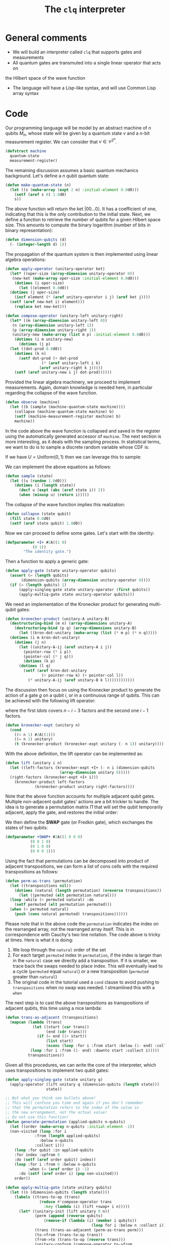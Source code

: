 #+TITLE: The =clq= interpreter

* General comments

- We will build an interpreter called =clq= that supports gates and measurements
- All quantum gates are transmuted into a single linear operator that acts on
the Hilbert space of the wave function
- The language will have a Lisp-like syntax, and will use Common Lisp array syntax

* Code

Our programming language will be model by an abstract machine of \(n\) qubits \(M_n\),
whose state will be given by a quantum state \(v\) and a \(n\)-bit measurement register.
We can consider that \(v \in \mathcal{C}^{2^n}\).

#+begin_src lisp :tangle yes
  (defstruct machine
    quantum-state
    measurement-register)
#+end_src

#+RESULTS:
: MACHINE

The remaining discussion assumes a basic quantum mechanics background. Let's define a \(n\)
qubit quantum state:

#+begin_src lisp :tangle yes
  (defun make-quantum-state (n)
    (let ((s (make-array (expt 2 n) :initial-element 0.0d0)))
      (setf (aref s 0) 1.0d0)
      s))
#+end_src

#+RESULTS:
: MAKE-QUANTUM-STATE

The above function will return the ket \(|00 \ldots 0\rangle\). It has a coefficient of one,
indicating that this is the only contribution to the initial state. Next, we define a function
to retrieve the number of qubits for a given Hilbert space size. This amounts to compute
the binary logarithm (number of bits in binary representation):

#+begin_src lisp :tangle yes
  (defun dimension-qubits (d)
    (- (integer-length d) 1))
#+end_src

#+RESULTS:
: DIMENSION-QUBITS

The propagation of the quantum system is then implemented using linear algebra operations:

#+begin_src lisp :tangle yes
  (defun apply-operator (unitary-operator ket)
    (let* ((oper-size (array-dimension unitary-operator 0))
  	 (new-ket (make-array oper-size :initial-element 0.0d0)))
      (dotimes (i oper-size)
        (let ((element 0.0d0))
  	(dotimes (j oper-size)
  	  (incf element (* (aref unitary-operator i j) (aref ket j))))
  	(setf (aref new-ket i) element)))
      (replace ket new-ket)))
#+end_src

#+RESULTS:
: APPLY-OPERATOR

#+begin_src lisp :tangle yes
  (defun compose-operator (unitary-left unitary-right)
    (let* ((m (array-dimension unitary-left 0))
  	 (n (array-dimension unitary-left 1))
  	 (p (array-dimension unitary-right 1))
  	 (unitary-new (make-array (list m p) :initial-element 0.0d0)))
      (dotimes (i m unitary-new)
        (dotimes (j p)
  	(let ((dot-prod 0.0d0))
  	  (dotimes (k n)
  	    (setf dot-prod (+ dot-prod
  			      (* (aref unitary-left i k)
  				 (aref unitary-right k j)))))
  	  (setf (aref unitary-new i j) dot-prod))))))
#+end_src

#+RESULTS:
: COMPOSE-OPERATOR

Provided the linear algebra machinery, we proceed to implement measurements. Again, domain knowledge
is needed here, in particular regarding the collapse of the wave function.

#+begin_src lisp :tangle yes
  (defun observe (machine)
    (let ((b (sample (machine-quantum-state machine))))
      (collapse (machine-quantum-state machine) b)
      (setf (machine-measurement-register machine) b)
      machine))
#+end_src

#+RESULTS:
: OBSERVE

In the code above the wave function is collapsed and saved in the register using the automatically
generated accessor of =machine=. The next section is more interesting, as it deals with the sampling
process. In statistical terms, we want to do is to sample a discrete random variable whose CDF is:

\begin{equation}
  F(q_j) = \sum_{i \le j}p(q_i)
\end{equation}

If we have \(U = \text{Uniform}(0, 1)\) then we can leverage this to sample:

\begin{equation}
  \text{Pr}(U \in (F(q_{j-1}), F(q_{j})]) = \text{Pr}(F(q_{j-1}) < U \le F(q_{j})) = F(q_{j}) - F(q_{j-1}) = p(q_{j})
\end{equation}

We can implement the above equations as follows:

#+begin_src lisp :tangle yes
  (defun sample (state)
    (let ((u (random 1.0d0)))
      (dotimes (i (length state))
        (decf u (expt (abs (aref state i)) 2))
        (when (minusp u) (return i)))))
#+end_src

#+RESULTS:
: SAMPLE

The collapse of the wave function implies this realization:

#+begin_src lisp :tangle yes
  (defun collapse (state qubit)
    (fill state 0.0d0)
    (setf (aref state qubit) 1.0d0))
#+end_src

#+RESULTS:
: COLLAPSE

Now we can proceed to define some gates. Let's start with the identity:

#+begin_src lisp :tangle yes
  (defparameter +I+ #2A((1 0)
  		      (0 1))
  	      "The identity gate.")
#+end_src

#+RESULTS:
: +I+

Then a function to apply a generic gate:

#+begin_src lisp :tangle yes
  (defun apply-gate (state unitary-operator qubits)
    (assert (= (length qubits)
  	     (dimension-qubits (array-dimension unitary-operator 0))))
    (if (= (length qubits) 1)
        (apply-singleq-gate state unitary-operator (first qubits))
        (apply-multiq-gate state unitary-operator qubits)))
#+end_src

#+RESULTS:
: APPLY-GATE

We need an implementation of the Kronecker product for generating multi-qubit gates:

#+begin_src lisp :tangle yes
  (defun kronecker-product (unitary-A unitary-B)
    (destructuring-bind (m n) (array-dimensions unitary-A)
      (destructuring-bind (p q) (array-dimensions unitary-B)
        (let ((kron-dot-unitary (make-array (list (* m p) (* n q)))))
  	(dotimes (i m kron-dot-unitary)
  	  (dotimes (j n)
  	    (let ((unitary-A-ij (aref unitary-A i j))
  		  (pointer-row (* i p))
  		  (pointer-col (* j q)))
  	      (dotimes (k p)
  		(dotimes (l q)
  		  (setf (aref kron-dot-unitary
  			      (+ pointer-row k) (+ pointer-col l))
  			(* unitary-A-ij (aref unitary-B k l))))))))))))
#+end_src

#+RESULTS:
: KRONECKER-PRODUCT

The discussion then focus on using the Kronecker product to generate the action of a
gate \(g\) on a qubit \(i\), or in a continuous range of qubits. This can be achieved with
the following lift operator:

\begin{equation}
 \text{lift}(g, i, n) = \mathcal{I} \otimes \ldots \otimes \mathcal{I} \otimes g \otimes \ldots \mathcal{I}
\end{equation}

where the first \(ldots\) covers \(n - i - 3\) factors and the second one \(i - 1\) factors.

#+begin_src lisp :tangle yes
  (defun kronecker-expt (unitary n)
    (cond
      ((< n 1) #2A((1)))
      ((= n 1) unitary)
      (t (kronecker-product (kronecker-expt unitary (- n 1)) unitary))))
#+end_src

#+RESULTS:
: KRONECKER-EXPT

With the above definition, the lift operator can be implemented as:

#+begin_src lisp :tangle yes
  (defun lift (unitary i n)
    (let ((left-factors (kronecker-expt +I+ (- n i (dimension-qubits
  						  (array-dimension unitary 0)))))
  	(right-factors (kronecker-expt +I+ i)))
      (kronecker-product left-factors
  		       (kronecker-product unitary right-factors))))
#+end_src

#+RESULTS:
: LIFT

Note that the above function accounts for multiple adjacent qubit gates. Multiple non-adjacent
qubit gates' actions are a bit trickier to handle. The idea is to generate a permutation matrix
\(\Pi\) that will set the qubit temporarily adjacent, apply the gate, and restores the initial order:

\begin{equation}
 \Pi^{-1}\text{lift}(g, 0, n)\Pi
\end{equation}

We then define the *SWAP* gate (or Fredkin gate), which exchanges the states of two qubits:

#+begin_src lisp :tangle yes
  (defparameter +SWAP+ #2A((1 0 0 0)
  			 (0 0 1 0)
  			 (0 1 0 0)
  			 (0 0 0 1)))
#+end_src

#+RESULTS:
: +SWAP+

Using the fact that permutations can be decomposed into product of adjacent transpositions, we
can form a list of cons cells with the required transpositions as follows:

#+begin_src lisp :tangle yes
  (defun perm-as-trans (permutation)
    (let ((transpositions nil))
      (dotimes (natural (length permutation) (nreverse transpositions))
        (let ((permuted (elt permutation natural)))
  	(loop :while (< permuted natural) :do
  	  (setf permuted (elt permutation permuted)))
  	(when (> permuted natural)
  	  (push (cons natural permuted) transpositions))))))
#+end_src

#+RESULTS:
: PERM-AS-TRANS

Please note that in the above code the =permutation= indicates the index on the rearranged
array, not the rearranged array itself. This is in correspondence with Cauchy's two line
notation. The code above is tricky at times. Here is what it is doing:

1. We loop through the =natural= order of the set
2. For each target =permuted= index in =permutation=, if the index is larger than in the =natural=
   case we directly add a transposition. If it is smaller, we trace back the swaps needed to place
   index. This will eventually lead to a cycle (=permuted= equal =natural=) or a new transposition
   (=permuted= greater than =natural=)
3. The original code in the tutorial used a =cond= clause to avoid pushing to =transpositions=
   when no swap was needed. I streamlined this with a =when=

The next step is to cast the above transpositions as transpositions of adjacent qubits,
this time using a nice lambda:

#+begin_src lisp :tangle yes
  (defun trans-as-adjacent (transpositions)
    (mapcan (lambda (trans)
              (let ((start (car trans))
                    (end (cdr trans)))
                (if (= end (1+ start))
                    (list start)
                    (nconc (loop :for i :from start :below (1- end) :collect i)
  			 (loop :for i :from (1- end) :downto start :collect i)))))
            transpositions))
#+end_src

#+RESULTS:
: TRANS-AS-ADJACENT

Given all this procedures, we can write the core of the interpreter, which uses transpositions
to implement two qubit gates:

#+begin_src lisp :tangle yes
  (defun apply-singleq-gate (state unitary q)
    (apply-operator (lift unitary q (dimension-qubits (length state)))
                    state))

  ;; Not what you think see bullets above!
  ;; This will confuse you time and again if you don't remember
  ;; that the permutation refers to the index of the value in
  ;; the new arrangement, not the actual value!
  ;; Do not use this function!
  (defun generate-permutation (applied-qubits n-qubits)
    (let ((order (make-array n-qubits :initial-element -1))
  	(non-visited (loop :for i
  			   :from (length applied-qubits)
  			     :below n-qubits
  			   :collect i)))
      (loop :for qubit :in applied-qubits
  	  :for index :upfrom 0
  	  :do (setf (aref order qubit) index))
      (loop :for i :from 0 :below n-qubits
            :when (= (aref order i) -1)
  	    :do (setf (aref order i) (pop non-visited)))
      order))

  (defun apply-multiq-gate (state unitary qubits)
    (let ((n (dimension-qubits (length state))))
      (labels ((trans-to-op (trans)
                 (reduce #'compose-operator trans
    		       :key (lambda (i) (lift +swap+ i n)))))
        (let* ((unitary-init (lift unitary 0 n))
               (perm (append (reverse qubits)
    			   (remove-if (lambda (i) (member i qubits))
                                        (loop for i :below n :collect i))))
               (trans (trans-as-adjacent (perm-as-trans perm)))
               (to->from (trans-to-op trans))
               (from->to (trans-to-op (reverse trans)))
               (unitary-conform (compose-operator to->from
    						(compose-operator unitary-init
    								  from->to))))
          (apply-operator unitary-conform state)))))
#+end_src

#+RESULTS:
: APPLY-MULTIQ-GATE

We can put then everything together in the driving loop of the interpreter:

#+begin_src lisp :tangle yes
  (defun clq (qprog machine)
    (loop :for (instruction . parameters) :in qprog
          :do (ecase instruction
                ((GATE)
                 (destructuring-bind (gate &rest qubits) parameters
                   (apply-gate (machine-quantum-state machine) gate qubits)))
                ((MEASURE)
                 (observe machine)))
          :finally (return machine)))
#+end_src

#+RESULTS:
: CLQ

* Example applications

** Bell states

Some additional gates:

#+begin_src lisp :tangle yes
  (defparameter +H+
    (make-array '(2 2)
  	      :initial-contents
  	      (let ((s (/ (sqrt 2))))
                  (list (list s s)
  		      (list s (- s))))))

  (defparameter +CNOT+ #2A((1 0 0 0)
                           (0 1 0 0)
                           (0 0 0 1)
                           (0 0 1 0)))

  (defparameter +X+ #2A((0 1)
  		      (1 0)))
#+end_src

#+RESULTS:
: +X+

And now this nice macro:

#+begin_src lisp :tangle yes
  (defun bell-state (p q)
    `((GATE ,+H+ ,p)
      (GATE ,+CNOT+ ,p ,q)))
#+end_src

#+RESULTS:
: BELL-STATE

Then the climax:

#+begin_src lisp :tangle yes
  (clq (bell-state 0 1)
       (make-machine :quantum-state (make-quantum-state 2)
                     :measurement-register 0))
#+end_src

#+RESULTS:
: #S(MACHINE
:    :QUANTUM-STATE #(0.7071067690849304d0 0.7071067690849304d0 0.0d0 0.0d0)
:    :MEASUREMENT-REGISTER 0)


** Quantum Fourier transform

First we add the phase \(R_k\) gate:

#+begin_src lisp :tangle yes
  (defun cphase (angle)
    (make-array '(4 4) :initial-contents `((1 0 0 0)
                                           (0 1 0 0)
                                           (0 0 1 0)
                                           (0 0 0 ,(cis angle)))))

  (defun cphase-reorder (angle)
    (make-array '(4 4) :initial-contents `((1 0 0 0)
                                           (0 ,(cis angle) 0 0)
                                           (0 0 1 0)
                                           (0 0 0 1))))
#+end_src

#+RESULTS:
: CPHASE-REORDER

And then the nice recursive procedure computing the QFT:

#+begin_src lisp :tangle yes
  (defun qft (qubits)
    (labels ((bit-reversal (qubits)
               (let ((n (length qubits)))
                 (if (< n 2)
                     nil
                     (loop :repeat (floor n 2)
                           :for qs :in qubits
                           :for qe :in (reverse qubits)
                           :collect `(GATE ,+swap+ ,qs ,qe)))))
             (%qft (qubits)
               (destructuring-bind (q . qs) qubits
                 (if (null qs)
                     (list `(GATE ,+H+ ,q))
                     (let ((cR (loop :with n := (1+ (length qs))
                                     :for i :from 1
                                     :for qi :in qs
                                     :for angle := (/ pi (expt 2 (- n i)))
                                     :collect `(GATE ,(cphase angle) ,q ,qi))))
                       (append
                        (qft qs)
                        cR
                        (list `(GATE ,+H+ ,q))))))))
      (append (%qft qubits) (bit-reversal qubits))))
#+end_src

#+RESULTS:
: QFT

Test what the heck that is doing:

#+begin_src lisp :tangle yes
  (qft '(0 1 2))
#+end_src

#+RESULTS:
#+begin_example
((GATE #2A((0.70710677 0.70710677) (0.70710677 -0.70710677)) 2)
 (GATE
  #2A((1 0 0 0) (0 1 0 0) (0 0 1 0) (0 0 0 #C(6.123233995736766d-17 1.0d0))) 1
  2)
 (GATE #2A((0.70710677 0.70710677) (0.70710677 -0.70710677)) 1)
 (GATE #2A((1 0 0 0) (0 0 1 0) (0 1 0 0) (0 0 0 1)) 1 2)
 (GATE
  #2A((1 0 0 0)
      (0 1 0 0)
      (0 0 1 0)
      (0 0 0 #C(0.7071067811865476d0 0.7071067811865475d0)))
  0 1)
 (GATE
  #2A((1 0 0 0) (0 1 0 0) (0 0 1 0) (0 0 0 #C(6.123233995736766d-17 1.0d0))) 0
  2)
 (GATE #2A((0.70710677 0.70710677) (0.70710677 -0.70710677)) 0)
 (GATE #2A((1 0 0 0) (0 0 1 0) (0 1 0 0) (0 0 0 1)) 0 2))
#+end_example

#+begin_src lisp :tangle yes
  (clq (qft '(0 1 2))
       (make-machine :quantum-state (make-quantum-state 3)
                     :measurement-register 0))
#+end_src

#+RESULTS:
#+begin_example
#S(MACHINE
   :QUANTUM-STATE #(#C(0.3535533724408484d0 0.0d0)
                    #C(0.3535533724408484d0 0.0d0)
                    #C(0.3535533724408484d0 0.0d0)
                    #C(0.3535533724408484d0 0.0d0)
                    #C(0.3535533724408484d0 0.0d0)
                    #C(0.3535533724408484d0 0.0d0)
                    #C(0.3535533724408484d0 0.0d0)
                    #C(0.3535533724408484d0 0.0d0))
   :MEASUREMENT-REGISTER 0)
#+end_example

#+begin_src lisp :tangle yes
  (defun qft-dagger (n)
    (let ((gates nil))
      ;; Apply the controlled phase gates and Hadamard gates.
      (loop :for j :from 0 :below n :do
        (progn
          (loop :for m :from 0 :below j :do
            (push `(GATE ,(cphase (- (/ pi (expt 2 (- j m))))) ,m ,j) gates))
          (push `(GATE ,+H+ ,j) gates)))
      gates))
  (qft-dagger 3)
#+end_src

#+RESULTS:
#+begin_example
((GATE #2A((0.70710677 0.70710677) (0.70710677 -0.70710677)) 2)
 (GATE
  #2A((1 0 0 0) (0 1 0 0) (0 0 1 0) (0 0 0 #C(6.123233995736766d-17 -1.0d0))) 1
  2)
 (GATE
  #2A((1 0 0 0)
      (0 1 0 0)
      (0 0 1 0)
      (0 0 0 #C(0.7071067811865476d0 -0.7071067811865475d0)))
  0 2)
 (GATE #2A((0.70710677 0.70710677) (0.70710677 -0.70710677)) 1)
 (GATE
  #2A((1 0 0 0) (0 1 0 0) (0 0 1 0) (0 0 0 #C(6.123233995736766d-17 -1.0d0))) 0
  1)
 (GATE #2A((0.70710677 0.70710677) (0.70710677 -0.70710677)) 0))
#+end_example

** Quantum subroutine of Shor's algorithm

Let's define the period finding circuit of 15 with a "random" choice of \(a=11\). For reference, I also add the Qiskit circuit:

#+begin_src python
  import math
  import Qconfig
  from qiskit import QuantumCircuit, QuantumProgram

  # Quantum program setup 
  Q_program = QuantumProgram()
  Q_program.set_api(Qconfig.APItoken, Qconfig.config["url"])
  q = Q_program.create_quantum_register("q", 5)
  c = Q_program.create_classical_register("c", 5)

  # Adding gates
  shor11_15 = Q_program.create_circuit("shor11_15", [q], [c])
  shor11_15.h(q[2])
  shor11_15.h(q[3])
  shor11_15.h(q[4])
  shor11_15.cx (q[2],q[1])
  shor11_15.cx (q[2],q[0])
  shor11_15.h (q[3])
  shor11_15.cu1(math.pi/2.0, q[3], q[4])
  shor11_15.h (q[4])
  shor11_15.cu1(math.pi/4.0, q[3], q[2])
  shor11_15.cu1(math.pi/2.0, q[4], q[2])
  shor11_15.h (q[2])

  # Measurement
  for i in range(2,5):
      shor11_15.measure(q[i], c[i])
  print(shor11_15.qasm())
#+end_src

And here is the cool lisp thing:

#+begin_src lisp :tangle yes
  (defun shor-fifteen ()
    `((GATE ,+H+ 2)
      (GATE ,+H+ 3)
      (GATE ,+H+ 4)
      (GATE ,+CNOT+ 2 1)
      (GATE ,+CNOT+ 2 0)
      (GATE ,+H+ 3)
      (GATE ,(cphase (/ pi 2)) 3 4)
      (GATE ,+H+ 4)
      (GATE ,(cphase (/ pi 4)) 3 2)
      (GATE ,(cphase (/ pi 2)) 4 2)
      (GATE ,+H+ 2)
      (MEASURE)))
#+end_src

#+RESULTS:
: SHOR-FIFTEEN

Hopefully we find a period of 4 somewhere:

#+begin_src lisp :tangle yes
  (clq (shor-fifteen)
       (make-machine :quantum-state (make-quantum-state 5)
                     :measurement-register 0))
#+end_src


#+RESULTS:
: #S(MACHINE
:    :QUANTUM-STATE #(1.0d0 0.0d0 0.0d0 0.0d0 0.0d0 0.0d0 0.0d0 0.0d0 0.0d0 0.0d0
:                     0.0d0 0.0d0 0.0d0 0.0d0 0.0d0 0.0d0 0.0d0 0.0d0 0.0d0 0.0d0
:                     0.0d0 0.0d0 0.0d0 0.0d0 0.0d0 0.0d0 0.0d0 0.0d0 0.0d0 0.0d0
:                     0.0d0 0.0d0)
:    :MEASUREMENT-REGISTER 0)

The next procedure accumulates the counts of the 3-bit prefix string that represent the control register. This amounts to computing the marginal
probabilities:

#+begin_src lisp :tangle yes
  (defun counts (realizations qubits q-circuit &rest args)
    (let* ((hilbert (expt 2 qubits))
           (results (make-array hilbert :initial-element 0)))
      (dotimes (i realizations results)
        (let ((state (machine-quantum-state
                      (clq (apply q-circuit args) 
                           (make-machine :quantum-state (make-quantum-state qubits)
                                         :measurement-register 0)))))
          (dotimes (j hilbert)
            (when (> (aref state j) 0) (incf (aref results j))))))))

  (defun counts-control (cnt)
    (let ((counts-prefix
  	  (coerce 
  	   (loop :for i :from 0 :below (length cnt) :by 4
  		 :collecting (reduce '+ (subseq cnt i (min (+ i 4) (length cnt)))))
  	   'vector)))
      counts-prefix))
#+end_src

#+RESULTS:
: COUNTS-CONTROL

#+begin_src lisp :tangle yes
  (counts-control (counts 1024 5 #'shor-fifteen))
#+end_src

#+RESULTS:
| 500 | 524 | 0 | 0 | 0 | 0 | 0 | 0 |

This results match the QASM results, as in the reference arXiv:1804.03719v3. The second period is =001=, which corresponds to 4
in colexicographic order.

** Another version of Shor's subroutine for 15 (incomplete)

This is the full circuit for \(N=15\) and base \(a=11\), taken from this reference [[https://arxiv.org/abs/2306.09122][2306.09122]]. The circuit will have \(m=9\)
qubits in the control register and \(n=4\) qubits in the work register (length of 15's binary representation). We will manually
build the modular exponentiation gates of the quantum phase estimation part:

#+begin_src lisp :tangle yes
  (defun quantum-modular-exponentiation (exponent n-control)
    (let ((me-gates nil))
      (loop :repeat (expt 2 exponent) :do
        (push `(GATE ,+SWAP+ ,(+ n-control 1) ,(+ n-control 3)) me-gates)
        (push `(GATE ,+SWAP+ ,(+ n-control 0) ,(+ n-control 2)) me-gates))
      (nreverse me-gates)))
  (quantum-modular-exponentiation 1 9)
#+end_src

#+RESULTS:
| 1.0d0 | 0.0d0 | 0.0d0 | 0.0d0 | 0.0d0 | 0.0d0 | 0.0d0 | 0.0d0 | 0.0d0 | 0.0d0 | 0.0d0 | 0.0d0 | 0.0d0 | 0.0d0 | 0.0d0 | 0.0d0 |

The full circuit is then:

#+begin_src lisp :tangle yes
  (defun shor-fifteen-full (n m)
    (let ((circuit nil))
      ;;  Initialize control qubits
      (loop :for q-control :bellow m :do
        (push `(GATE ,+H+ ,q-control) circuit))
      ;; Populate work register with state |1>
      (push `(GATE ,+X+ ,(+ m 1)) circuit)
      ;; Modular exponentiation
      ;; Inverse quantum Fourier transform
      (push (qft-dagger m) circuit)
      ;;  Correct the order of execution after pushing
      (nreverse circuit)))
#+end_src

#+RESULTS:
: SHOR-FIFTEEN-FULL

The challenge in this implementation is the factorization of the controlled U gates, which is quite complicated
in an interpreter like =clq=.

** Factorizing 21 with Shor's algorithm

We will follow for this example the circuit proposed in [[https://arxiv.org/pdf/2103.13855.pdf][2103.13855]]. This is a much more simpler circuit than the one
attempted in the previous section, it is in fact a compiled version of the full one. We will use the base \(a=4\).
We start by defining the Toffoli gate (controlled-controlled-not):

#+begin_src lisp :tangle yes
  (defun make-toffoli-gate ()
    (let ((matrix (make-array '(8 8)
  			    :element-type 'double-float
  			    :initial-element 0.0d0)))
      ;; Setting diagonal elements to 1 for no-op cases
      (dotimes (i 8)
        (setf (aref matrix i i) 1d0))
      ;; Swap the elements for the |110> and |111> states
      (setf (aref matrix 6 6) 0.0d0)
      (setf (aref matrix 6 7) 1.0d0)
      (setf (aref matrix 7 7) 0.0d0)
      (setf (aref matrix 7 6) 1.0d0)
      matrix))

  ;; To use this function
  (defparameter +TOFFOLI+ (make-toffoli-gate))
#+end_src

#+RESULTS:
: +TOFFOLI+

The important part here is that after compilation, the quantum subroutine of the circuit evaluates \(\log_4 [4^x \% 21]\).
By using a suitable mapping, we are left with 3 qubits in the control register and 2 in the work register. The controlled
gates \(U_a^x\) for \(x \in [2^0, 2^1, 2^2]\) are then factorized in terms of CNOTs and TOFFOLIs.

#+begin_src lisp :tangle yes
  (defun shor-21 (r-control r-work)
    (let ((circuit nil)
  	(n-qubits (+ r-control r-work)))
      ;;  Initialize control qubits
      (loop :for c :below r-control :do
        (push `(GATE ,+H+ ,c) circuit))
      ;; Compiled modular exponentiation U^1
      (push `(GATE ,+CNOT+ ,(- r-control 1) ,(- n-qubits 1)) circuit)
      ;; Compiled modular exponentiation U^2
      (push `(GATE ,+CNOT+ ,(- r-control 2) ,(- n-qubits 1)) circuit)
      (push `(GATE ,+CNOT+ ,(- n-qubits 1) ,(- n-qubits 2)) circuit)
      (push `(GATE ,+TOFFOLI+ ,(- r-control 2) ,(- n-qubits 2) ,(- n-qubits 1)) circuit)
      (push `(GATE ,+CNOT+ ,(- n-qubits 1) ,(- n-qubits 2)) circuit)
      ;; Compiled modular exponentiation U^4
      (push `(GATE ,+X+ ,(- n-qubits 1)) circuit)
      (push `(GATE ,+TOFFOLI+ ,0 ,(- n-qubits 1) ,(- n-qubits 2)) circuit)
      (push `(GATE ,+X+ ,(- n-qubits 1)) circuit)
      (push `(GATE ,+CNOT+ ,(- n-qubits 1) ,(- n-qubits 2)) circuit)
      (push `(GATE ,+TOFFOLI+ ,0 ,(- n-qubits 2) ,(- n-qubits 1)) circuit)
      (push `(GATE ,+CNOT+ ,(- n-qubits 1) ,(- n-qubits 2)) circuit)
      ;; Inverse quantum Fourier transform
      (setf circuit (nconc (nreverse circuit) (qft-dagger r-control)))
      ;;  Add measurement
      (nconc circuit `((MEASURE)))))
  (shor-21 3 2)
#+end_src

#+RESULTS:
#+begin_example
((GATE #2A((0.70710677 0.70710677) (0.70710677 -0.70710677)) 0)
 (GATE #2A((0.70710677 0.70710677) (0.70710677 -0.70710677)) 1)
 (GATE #2A((0.70710677 0.70710677) (0.70710677 -0.70710677)) 2)
 (GATE #2A((1 0 0 0) (0 1 0 0) (0 0 0 1) (0 0 1 0)) 2 4)
 (GATE #2A((1 0 0 0) (0 1 0 0) (0 0 0 1) (0 0 1 0)) 1 4)
 (GATE #2A((1 0 0 0) (0 1 0 0) (0 0 0 1) (0 0 1 0)) 4 3)
 (GATE
  #2A((1.0d0 0.0d0 0.0d0 0.0d0 0.0d0 0.0d0 0.0d0 0.0d0)
      (0.0d0 1.0d0 0.0d0 0.0d0 0.0d0 0.0d0 0.0d0 0.0d0)
      (0.0d0 0.0d0 1.0d0 0.0d0 0.0d0 0.0d0 0.0d0 0.0d0)
      (0.0d0 0.0d0 0.0d0 1.0d0 0.0d0 0.0d0 0.0d0 0.0d0)
      (0.0d0 0.0d0 0.0d0 0.0d0 1.0d0 0.0d0 0.0d0 0.0d0)
      (0.0d0 0.0d0 0.0d0 0.0d0 0.0d0 1.0d0 0.0d0 0.0d0)
      (0.0d0 0.0d0 0.0d0 0.0d0 0.0d0 0.0d0 0.0d0 1.0d0)
      (0.0d0 0.0d0 0.0d0 0.0d0 0.0d0 0.0d0 1.0d0 0.0d0))
  1 3 4)
 (GATE #2A((1 0 0 0) (0 1 0 0) (0 0 0 1) (0 0 1 0)) 4 3)
 (GATE #2A((0 1) (1 0)) 4)
 (GATE
  #2A((1.0d0 0.0d0 0.0d0 0.0d0 0.0d0 0.0d0 0.0d0 0.0d0)
      (0.0d0 1.0d0 0.0d0 0.0d0 0.0d0 0.0d0 0.0d0 0.0d0)
      (0.0d0 0.0d0 1.0d0 0.0d0 0.0d0 0.0d0 0.0d0 0.0d0)
      (0.0d0 0.0d0 0.0d0 1.0d0 0.0d0 0.0d0 0.0d0 0.0d0)
      (0.0d0 0.0d0 0.0d0 0.0d0 1.0d0 0.0d0 0.0d0 0.0d0)
      (0.0d0 0.0d0 0.0d0 0.0d0 0.0d0 1.0d0 0.0d0 0.0d0)
      (0.0d0 0.0d0 0.0d0 0.0d0 0.0d0 0.0d0 0.0d0 1.0d0)
      (0.0d0 0.0d0 0.0d0 0.0d0 0.0d0 0.0d0 1.0d0 0.0d0))
  0 4 3)
 (GATE #2A((0 1) (1 0)) 4)
 (GATE #2A((1 0 0 0) (0 1 0 0) (0 0 0 1) (0 0 1 0)) 4 3)
 (GATE
  #2A((1.0d0 0.0d0 0.0d0 0.0d0 0.0d0 0.0d0 0.0d0 0.0d0)
      (0.0d0 1.0d0 0.0d0 0.0d0 0.0d0 0.0d0 0.0d0 0.0d0)
      (0.0d0 0.0d0 1.0d0 0.0d0 0.0d0 0.0d0 0.0d0 0.0d0)
      (0.0d0 0.0d0 0.0d0 1.0d0 0.0d0 0.0d0 0.0d0 0.0d0)
      (0.0d0 0.0d0 0.0d0 0.0d0 1.0d0 0.0d0 0.0d0 0.0d0)
      (0.0d0 0.0d0 0.0d0 0.0d0 0.0d0 1.0d0 0.0d0 0.0d0)
      (0.0d0 0.0d0 0.0d0 0.0d0 0.0d0 0.0d0 0.0d0 1.0d0)
      (0.0d0 0.0d0 0.0d0 0.0d0 0.0d0 0.0d0 1.0d0 0.0d0))
  0 3 4)
 (GATE #2A((1 0 0 0) (0 1 0 0) (0 0 0 1) (0 0 1 0)) 4 3)
 (GATE #2A((0.70710677 0.70710677) (0.70710677 -0.70710677)) 2)
 (GATE
  #2A((1 0 0 0) (0 1 0 0) (0 0 1 0) (0 0 0 #C(6.123233995736766d-17 -1.0d0))) 1
  2)
 (GATE
  #2A((1 0 0 0)
      (0 1 0 0)
      (0 0 1 0)
      (0 0 0 #C(0.7071067811865476d0 -0.7071067811865475d0)))
  0 2)
 (GATE #2A((0.70710677 0.70710677) (0.70710677 -0.70710677)) 1)
 (GATE
  #2A((1 0 0 0) (0 1 0 0) (0 0 1 0) (0 0 0 #C(6.123233995736766d-17 -1.0d0))) 0
  1)
 (GATE #2A((0.70710677 0.70710677) (0.70710677 -0.70710677)) 0) (MEASURE))
#+end_example

#+begin_src lisp :tangle yes
  (clq (shor-21 3 2)
       (make-machine :quantum-state (make-quantum-state 5)
                     :measurement-register 0))
#+end_src

#+RESULTS:
: #S(MACHINE
:    :QUANTUM-STATE #(0.0d0 0.0d0 0.0d0 0.0d0 0.0d0 0.0d0 0.0d0 0.0d0 0.0d0 0.0d0
:                     0.0d0 0.0d0 0.0d0 0.0d0 0.0d0 0.0d0 0.0d0 0.0d0 0.0d0 0.0d0
:                     0.0d0 0.0d0 0.0d0 0.0d0 0.0d0 0.0d0 0.0d0 1.0d0 0.0d0 0.0d0
:                     0.0d0 0.0d0)
:    :MEASUREMENT-REGISTER 27)

#+begin_src lisp :tangle yes
  (counts 1024 5 #'shor-21 3 2)
#+end_src

#+RESULTS:
| 1024 | 0 | 0 | 0 | 0 | 0 | 0 | 0 | 0 | 0 | 0 | 0 | 0 | 0 | 0 | 0 | 0 | 0 | 0 | 0 | 0 | 0 | 0 | 0 | 0 | 0 | 0 | 0 | 0 | 0 | 0 | 0 |

The dominant experimental entries are =000=, =011=, =101=, but only the last two are relevant. Since we use lexicographic order,
they are the 0, 3 and 5 elements respectively.

#+begin_src lisp :tangle yes
  (counts-control (counts 100 5 #'shor-21 3 2))
#+end_src

#+RESULTS:
| 26 | 22 | 10 | 10 | 16 | 16 | 0 | 0 |

